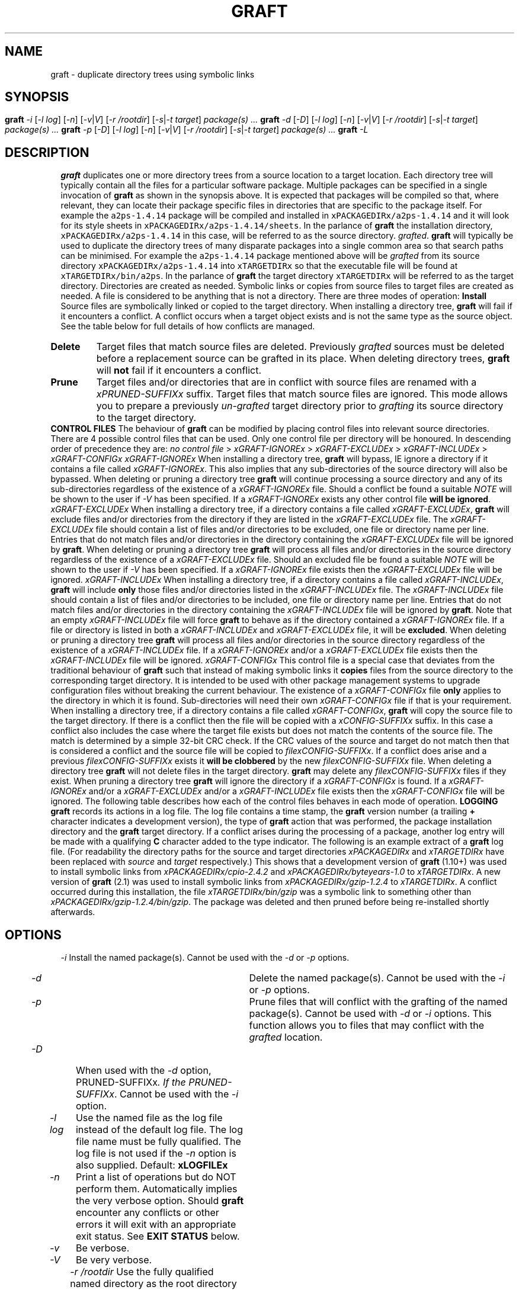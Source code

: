 '\" t
.\"
.\" $Id: graft.man,v 2.16 2018/04/16 14:58:26 psamuel Exp $
.\"
.TH GRAFT 1 "16 February 2017"
.SH NAME
graft \- duplicate directory trees using symbolic links
.SH SYNOPSIS
.B graft
.I -i
.if xAUTOIGNOREx .RI [ -C ]
.if xSUPERUSERx .RI [ -P | -u ]
.RI [ -l
.IR log ]
.RI [ -n ]
.RI [ -v | V ]
.RI [ -r
.IR /rootdir ]
.RI [ -s | -t
.IR target ]
.I package(s) ...
.br
.B graft
.I -d
.RI [ -D ]
.if xSUPERUSERx .RI [ -u ]
.RI [ -l
.IR log ]
.RI [ -n ]
.RI [ -v | V ]
.RI [ -r
.IR /rootdir ]
.RI [ -s | -t
.IR target ]
.I package(s) ...
.br
.B graft
.I -p
.RI [ -D ]
.if xSUPERUSERx .RI [ -u ]
.RI [ -l
.IR log ]
.RI [ -n ]
.RI [ -v | V ]
.RI [ -r
.IR /rootdir ]
.RI [ -s | -t
.IR target ]
.I package(s) ...
.br
.B graft
.I -L
.SH DESCRIPTION
.B graft
duplicates one or more directory trees from a source location to a target
location. Each directory tree will typically contain all the files for a
particular software package. Multiple packages can be specified in a single
invocation of
.B graft
as shown in the synopsis above.

It is expected that packages will be compiled so that, where relevant, they
can locate their package specific files in directories that are specific to
the package itself. For example the \fCa2ps-1.4.14\fP package will be
compiled and installed in \fCxPACKAGEDIRx/a2ps-1.4.14\fP and it will look
for its style sheets in \fCxPACKAGEDIRx/a2ps-1.4.14/sheets\fP. In the parlance of
.B graft
the installation directory, \fCxPACKAGEDIRx/a2ps-1.4.14\fP in this case,
will be referred to as the source directory.
.IR grafted .

.B graft
will typically be used to duplicate the directory trees of many
disparate packages into a single common area so that search paths can
be minimised. For example the \fCa2ps-1.4.14\fP package mentioned above
will be
.I grafted
from its source directory \fCxPACKAGEDIRx/a2ps-1.4.14\fP into
\fCxTARGETDIRx\fP so that the executable file will be found at
\fCxTARGETDIRx/bin/a2ps\fP. In the parlance of
.B graft
the target directory \fCxTARGETDIRx\fP will be referred to as the target
directory.

Directories are created as needed. Symbolic links or copies from source
files to target files are created as needed. A file is considered to be
anything that is not a directory.

There are three modes of operation:

.TP
.B Install
Source files are symbolically linked or copied to the target directory.
When installing a directory tree,
.B graft
will fail if it encounters a conflict. A conflict occurs when a target
object exists and is not the same type as the source object. See the table
below for full details of how conflicts are managed.

.TP
.B Delete
Target files that match source files are deleted. Previously
.I grafted
sources must be deleted before a replacement source can be grafted in its
place. When deleting directory trees,
.B graft
will
.B not
fail if it encounters a conflict.

.TP
.B Prune
Target files and/or directories that are in conflict with source files are
renamed with a \fIxPRUNED-SUFFIXx\fP suffix. Target files that match
source files are ignored. This mode allows you to prepare a previously
.I un-grafted
target directory prior to
.I grafting
its source directory to the target directory.

.PP
.B CONTROL FILES

The behaviour of
.B graft
can be modified by placing control files into relevant source directories.
There are 4 possible control files that can be used. Only one control file
per directory will be honoured. In descending order of precedence they are:

    \fIno control file\fP > \fIxGRAFT-IGNOREx\fP > \fIxGRAFT-EXCLUDEx\fP > \fIxGRAFT-INCLUDEx\fP > \fIxGRAFT-CONFIGx\fP

.TP
.I xGRAFT-IGNOREx
When installing a directory tree,
.B graft
will bypass, IE ignore a directory if it contains a file called
.IR xGRAFT-IGNOREx .
This also implies that any sub-directories of the source directory will
also be bypassed.

When deleting or pruning a directory tree
.B graft
will continue processing a source directory and any of its sub-directories
regardless of the existence of a
.I xGRAFT-IGNOREx
file. Should a conflict be found a suitable \fINOTE\fP will be shown
to the user if \fI-V\fP has been specified.

If a
.I xGRAFT-IGNOREx
exists any other control file \fBwill be ignored\fP.

.TP
.I xGRAFT-EXCLUDEx
When installing a directory tree,
if a directory contains a file called
.IR xGRAFT-EXCLUDEx ,
.B graft
will exclude files and/or directories from the directory if they are
listed in the
.I xGRAFT-EXCLUDEx
file. The
.I xGRAFT-EXCLUDEx
file should contain a list of files and/or directories to be excluded,
one file or directory name per line. Entries that do not match files
and/or directories in the directory containing the
.I xGRAFT-EXCLUDEx
file will be ignored by
.BR graft .

When deleting or pruning a directory tree
.B graft
will process all files and/or directories in the source directory
regardless of the existence of a
.I xGRAFT-EXCLUDEx
file. Should an excluded file be found a suitable \fINOTE\fP will be shown
to the user if \fI-V\fP has been specified.

If a
.I xGRAFT-IGNOREx
file exists then the
.I xGRAFT-EXCLUDEx
file will be ignored.

.TP
.I xGRAFT-INCLUDEx
When installing a directory tree,
if a directory contains a file called
.IR xGRAFT-INCLUDEx ,
.B graft
will include
.B only
those files and/or directories listed in the
.I xGRAFT-INCLUDEx
file. The
.I xGRAFT-INCLUDEx
file should contain a list of files and/or directories to be included,
one file or directory name per line. Entries that do not match files
and/or directories in the directory containing the
.I xGRAFT-INCLUDEx
file will be ignored by
.BR graft .
Note that an empty
.I xGRAFT-INCLUDEx
file will force
.B graft
to behave as if the directory contained a
.I xGRAFT-IGNOREx
file.

If a file or directory is listed in both a
.I xGRAFT-INCLUDEx
and
.I xGRAFT-EXCLUDEx
file, it will be
.BR excluded .

When deleting or pruning a directory tree
.B graft
will process all files and/or directories in the source directory
regardless of the existence of a
.I xGRAFT-INCLUDEx
file.

If a
.I xGRAFT-IGNOREx
and/or a
.I xGRAFT-EXCLUDEx
file exists then the
.I xGRAFT-INCLUDEx
file will be ignored.

.TP
.I xGRAFT-CONFIGx
This control file is a special case that deviates from the traditional
behaviour of
.B graft
such that instead of making symbolic links it \fBcopies\fP files from the
source directory to the corresponding target directory. It is intended to
be used with other package management systems to upgrade configuration files
without breaking the current behaviour. The existence of a
.I xGRAFT-CONFIGx
file \fBonly\fP applies to the directory in which it is found.
Sub-directories
will need their own
.I xGRAFT-CONFIGx
file if that is your requirement.

When installing a directory tree,
if a directory contains a file called
.IR xGRAFT-CONFIGx ,
.B graft
will copy the source file to the target directory. If there is a conflict
then the file will be copied with a
.I xCONFIG-SUFFIXx
suffix. In this case a conflict also includes the case where the target
file exists but does not match the contents of the source file. The match
is determined by a simple 32-bit CRC check. If the CRC values of the
source and target do not match then that is considered a conflict and the
source file will be copied to
.IR filexCONFIG-SUFFIXx .
If a conflict does arise and a previous
.I filexCONFIG-SUFFIXx
exists it \fBwill be clobbered\fP by the new
.I filexCONFIG-SUFFIXx
file.

When deleting a directory tree
.B graft
will not delete files in the target directory.
.B graft
may delete any \fIfilexCONFIG-SUFFIXx\fP files if they exist.

When pruning a directory tree
.B graft
will ignore the directory if a
.I xGRAFT-CONFIGx
is found.

If a
.I xGRAFT-IGNOREx
and/or a
.I xGRAFT-EXCLUDEx
and/or a
.I xGRAFT-INCLUDEx
file exists then the
.I xGRAFT-CONFIGx
file will be ignored.

.PP
The following table describes how each of the control files behaves in each
mode of operation.

.\" For PostScript output ensure table does not span a page break.
.\" Table is 43 lines long including underlines. So 45 should be good.
.\" .ne 45
.TS
center;
cB s s s s
li li li li li
l l l l l.
_
Install
_
Target	xGRAFT-IGNOREx	xGRAFT-EXCLUDEx	xGRAFT-INCLUDEx	xGRAFT-CONFIGx
_
does not exist	IGNORE	IGNORE	SYMLINK	COPY
symlink to source	IGNORE	IGNORE	NOP	DEL & COPY
symlink to other	IGNORE	IGNORE	CONFLICT	N/A
symlink to other \fICRC=Y\fP	N/A	N/A	N/A	NOP
symlink to other \fICRC=N\fP	N/A	N/A	N/A	COPY.new
file	IGNORE	IGNORE	CONFLICT	N/A
file \fICRC=Y\fP	N/A	N/A	N/A	NOP
file \fICRC=N\fP	N/A	N/A	N/A	COPY.new
not a file	IGNORE	IGNORE	CONFLICT	CONFLICT
_
.T&
cB s s s s
li li li li li
l l l l l.
Delete
_
Target	xGRAFT-IGNOREx	xGRAFT-EXCLUDEx	xGRAFT-INCLUDEx	xGRAFT-CONFIGx
_
does not exist	NOP	NOP	NOP	NOP
symlink to source	DEL	DEL	DEL	DEL & DEL.new
symlink to other	CONFLICT	CONFLICT	CONFLICT	N/A
symlink to other \fICRC=Y\fP	N/A	N/A	N/A	DEL.new
symlink to other \fICRC=N\fP	N/A	N/A	N/A	NOP
file	NOTE	NOTE	CONFLICT	N/A
file \fICRC=Y\fP	N/A	N/A	N/A	DEL.new
file \fICRC=N\fP	N/A	N/A	N/A	NOP
not a file	CONFLICT	CONFLICT	CONFLICT	CONFLICT
_
.T&
cB s s s s
li li li li li
l l l l l.
Prune
_
Target	xGRAFT-IGNOREx	xGRAFT-EXCLUDEx	xGRAFT-INCLUDEx	xGRAFT-CONFIGx
_
does not exist	NOP	NOP	NOP	N/A
symlink to source	NOP	NOP	NOP	N/A
symlink to other	PRUNE	PRUNE	PRUNE	N/A
file	PRUNE	PRUNE	PRUNE	N/A
not a file	PRUNE	PRUNE	PRUNE	N/A
_
.TE


.if xAUTOIGNOREx In addition to the behaviour described
.if xAUTOIGNOREx above, when installing a directory tree,
.if xAUTOIGNOREx .B graft
.if xAUTOIGNOREx .if !xNEVERGRAFTx with the \fI-C\fP option
.if xAUTOIGNOREx will automatically exclude files and/or
.if xAUTOIGNOREx directories whose names exactly match
.if xAUTOIGNOREx any of the following:
.if xAUTOIGNOREx
.if xAUTOIGNOREx .in 1i
.if xAUTOIGNOREx .I xGRAFT-NEVERx
.if xAUTOIGNOREx .in
.if xAUTOIGNOREx
.if xAUTOIGNOREx The presence of a
.if xAUTOIGNOREx .I xGRAFT-IGNOREx
.if xAUTOIGNOREx or
.if xAUTOIGNOREx .I xGRAFT-INCLUDEx
.if xAUTOIGNOREx file overrides this feature.

.B LOGGING

.B graft
records its actions in a log file. The log file contains a time stamp,
the
.B graft
version number (a trailing
.B +
character indicates a development version), the type of
.B graft
action that was performed, the package installation directory and the
.B graft
target directory. If a conflict arises during the processing of a
package, another log entry will be made with a qualifying
.B C
character added to the type indicator. The following is an example
extract of a
.B graft
log file. (For readability the directory paths for the source and target
directories \fIxPACKAGEDIRx\fP and \fIxTARGETDIRx\fP have been replaced
with \fIsource\fP and \fItarget\fP respectively.)

.ne 7
.TS
center;
l l l l l.
878790215	1.10+	I	\fIsource\fP/cpio-2.4.2	\fItarget\fP
878799501	1.10+	I	\fIsource\fP/byteyears-1.0	\fItarget\fP
878888916	2.1	I	\fIsource\fP/gzip-1.2.4	\fItarget\fP
878888916	2.1	IC	\fIsource\fP/gzip-1.2.4/bin/gzip	invalid symlink
878889045	2.1	D	\fIsource\fP/gzip-1.2.4	\fItarget\fP
878889054	2.1	P	\fIsource\fP/gzip-1.2.4	\fItarget\fP
878889063	2.1	I	\fIsource\fP/gzip-1.2.4	\fItarget\fP
.TE

This shows that a development version of
.B graft
(1.10+) was used to install symbolic links from
.I xPACKAGEDIRx/cpio-2.4.2
and
.I xPACKAGEDIRx/byteyears-1.0
to
.IR xTARGETDIRx .
A new version of
.B graft
(2.1) was used to install symbolic links from
.I xPACKAGEDIRx/gzip-1.2.4
to
.IR xTARGETDIRx .
A conflict occurred during this installation, the file
.I xTARGETDIRx/bin/gzip
was a symbolic link to something other than
.IR xPACKAGEDIRx/gzip-1.2.4/bin/gzip .
The package was deleted and then pruned before being re-installed
shortly afterwards.
.SH OPTIONS
.TP
.I -i
Install the named package(s).
.if xSUPERUSERx Requires super user privileges.
Cannot be used with the
.I -d
or
.I -p
options.
.if xAUTOIGNOREx .if xNEVERGRAFTx .TP
.if xAUTOIGNOREx .if xNEVERGRAFTx .I -C
.if xAUTOIGNOREx .if xNEVERGRAFTx Disable the automatic exclusion of files and/or
.if xAUTOIGNOREx .if xNEVERGRAFTx directories whose names exactly match:
.if xAUTOIGNOREx .if xNEVERGRAFTx
.if xAUTOIGNOREx .if xNEVERGRAFTx .in 1.5i
.if xAUTOIGNOREx .if xNEVERGRAFTx .I xGRAFT-NEVERx
.if xAUTOIGNOREx .if xNEVERGRAFTx .in
.if xAUTOIGNOREx .if xNEVERGRAFTx
.if xAUTOIGNOREx .if xNEVERGRAFTx Can only be used with the
.if xAUTOIGNOREx .if xNEVERGRAFTx .I -i
.if xAUTOIGNOREx .if xNEVERGRAFTx option. This option is ignored for each
.if xAUTOIGNOREx .if xNEVERGRAFTx .I grafted
.if xAUTOIGNOREx .if xNEVERGRAFTx directory, if the directory contains a
.if xAUTOIGNOREx .if xNEVERGRAFTx .I xGRAFT-IGNOREx
.if xAUTOIGNOREx .if xNEVERGRAFTx or
.if xAUTOIGNOREx .if xNEVERGRAFTx .I xGRAFT-INCLUDEx
.if xAUTOIGNOREx .if xNEVERGRAFTx file.
.if xAUTOIGNOREx .if !xNEVERGRAFTx .TP
.if xAUTOIGNOREx .if !xNEVERGRAFTx .I -C
.if xAUTOIGNOREx .if !xNEVERGRAFTx Force the automatic exclusion of files and/or
.if xAUTOIGNOREx .if !xNEVERGRAFTx directories whose names exactly match:
.if xAUTOIGNOREx .if !xNEVERGRAFTx
.if xAUTOIGNOREx .if !xNEVERGRAFTx .in 1.5i
.if xAUTOIGNOREx .if !xNEVERGRAFTx .I xGRAFT-NEVERx
.if xAUTOIGNOREx .if !xNEVERGRAFTx .in
.if xAUTOIGNOREx .if !xNEVERGRAFTx
.if xAUTOIGNOREx .if !xNEVERGRAFTx Can only be used with the
.if xAUTOIGNOREx .if !xNEVERGRAFTx .I -i
.if xAUTOIGNOREx .if !xNEVERGRAFTx option. This option is ignored for each
.if xAUTOIGNOREx .if !xNEVERGRAFTx .I grafted
.if xAUTOIGNOREx .if !xNEVERGRAFTx directory, if the directory contains a
.if xAUTOIGNOREx .if !xNEVERGRAFTx .I xGRAFT-IGNOREx
.if xAUTOIGNOREx .if !xNEVERGRAFTx or
.if xAUTOIGNOREx .if !xNEVERGRAFTx .I xGRAFT-INCLUDEx
.if xAUTOIGNOREx .if !xNEVERGRAFTx file.
.if xSUPERUSERx .TP
.if xSUPERUSERx .I -P
.if xSUPERUSERx .if !xPRESERVEPERMSx Create directories with the same
.if xSUPERUSERx .if !xPRESERVEPERMSx owner, group and permissions as
.if xSUPERUSERx .if !xPRESERVEPERMSx the original.
.if xSUPERUSERx .if !xPRESERVEPERMSx
.if xSUPERUSERx .if !xPRESERVEPERMSx Create files with the same
.if xSUPERUSERx .if !xPRESERVEPERMSx owner, group and permissions as
.if xSUPERUSERx .if !xPRESERVEPERMSx the original when processing
.if xSUPERUSERx .if !xPRESERVEPERMSx directories containing a
.if xSUPERUSERx .if !xPRESERVEPERMSx .I xGRAFT-CONFIGx
.if xSUPERUSERx .if !xPRESERVEPERMSx file.
.if xSUPERUSERx .if xPRESERVEPERMSx Do not create directories with the same
.if xSUPERUSERx .if xPRESERVEPERMSx owner, group and permissions as
.if xSUPERUSERx .if xPRESERVEPERMSx original.
.if xSUPERUSERx .if xPRESERVEPERMSx
.if xSUPERUSERx .if xPRESERVEPERMSx Do not create files with the same
.if xSUPERUSERx .if xPRESERVEPERMSx owner, group and permissions as
.if xSUPERUSERx .if xPRESERVEPERMSx the original when processing
.if xSUPERUSERx .if xPRESERVEPERMSx directories containing a
.if xSUPERUSERx .if xPRESERVEPERMSx .I xGRAFT-CONFIGx
.if xSUPERUSERx .if xPRESERVEPERMSx file.
.if xSUPERUSERx
.if xSUPERUSERx Can only be used with the
.if xSUPERUSERx .I -i
.if xSUPERUSERx option.
.if xSUPERUSERx Cannot be used with the
.if xSUPERUSERx .I -u
.if xSUPERUSERx option.
.if xSUPERUSERx .if !xPRESERVEPERMSx
.if xSUPERUSERx .if !xPRESERVEPERMSx This option will be silently ignored if
.if xSUPERUSERx .if !xPRESERVEPERMSx the effective user is not root.
.TP
.I -d
Delete the named package(s).
.if xSUPERUSERx Requires super user privileges.
Cannot be used with the
.I -i
or
.I -p
options.
.TP
.I -p
Prune files that will conflict with the grafting of the named
package(s).
.if xSUPERUSERx Requires superuser privileges.
Cannot be used with
.I -d
or
.I -i
options.

This function allows you to
.if xDELETEOBJECTSx remove
.if !xDELETEOBJECTSx rename
files that may conflict with the
.I grafted
location.
.if xDELETEOBJECTSx Files found to be in conflict will be
.if xDELETEOBJECTSx renamed as \fIfilexPRUNED-SUFFIXx\fP.
.TP
.I -D
When used with the
.I -d
option,
.if xDELETEOBJECTSx do not remove directories made empty by package
.if xDELETEOBJECTSx deletion. When used with the \fI-p\fP option,
.if xDELETEOBJECTSx rename conflicting files or directories to
.if xDELETEOBJECTSx \fIfilexPRUNED-SUFFIXx\fP.
.if !xDELETEOBJECTSx remove directories made empty by package
.if !xDELETEOBJECTSx deletion. When used with the \fI-p\fP option,
.if !xDELETEOBJECTSx remove conflicting files or directories instead
.if !xDELETEOBJECTSx of renaming them as \fIfilexPRUNED-SUFFIXx\fP. If the
.if !xDELETEOBJECTSx directory is not empty it will be renamed as
.if !xDELETEOBJECTSx \fIdirxPRUNED-SUFFIXx\fP.
Cannot be used with the
.I -i
option.
.if xSUPERUSERx .TP
.if xSUPERUSERx .I -u
.if xSUPERUSERx Superuser privileges are not required to install,
.if xSUPERUSERx delete or prune packages. Cannot be used with the
.if xSUPERUSERx .I -P
.if xSUPERUSERx option.
.TP
.I -l log
Use the named file as the log file instead of the default log file. The
log file name must be fully qualified. The log file is not used if the
.I -n
option is also supplied. Default:
.B xLOGFILEx
.TP
.I -n
Print a list of operations but do NOT perform them. Automatically
implies the very verbose option. Should
.B graft
encounter any conflicts or other errors it will exit with an appropriate
exit status. See \fBEXIT STATUS\fP below.
.if xSUPERUSERx Does not require superuser privileges.
.TP
.I -v
Be verbose.
.TP
.I -V
Be very verbose.
.TP
.I -r /rootdir
Use the fully qualified named directory as the root directory for all
.I graft
operations. The source directory, target directory and log file will all
be relative to this specific directory.

.B graft
achieves this by performing a \fBchroot\fP() call prior to performing any
activity. Therefore you must ensure that the relative locations of the
source, target and log file directories exist prior to executing
.B graft
with this option. IE the following default locations must exist prior to
executing
.BR graft .

.ft C
    # Default package source directory
        \fI/rootdir\fPxPACKAGEDIRx
    # Default package target directory
        \fI/rootdir\fPxTARGETDIRx
    # Default log file. Only the directory must exist.
        \fI/rootdir\fPxLOGFILEx
.ft

Can only be used by the superuser.
.TP
.I -s
Stow/Depot compatibility mode. Infer the
.B graft
target directory from
each package installation directory in the manner of
.B Stow
and
.BR Depot .
The target directory will be the \fCdirname\fP of the \fCdirname\fP of the package being
.IR grafted .
That is not a typo - that really is two \fCdirname\fP operations.
Cannot be used with the
.I -t
option.
.TP
.I -t target
Use the named directory as the
.B graft
target directory rather than the
default target directory. The target directory must be fully
qualified. Cannot be used with the
.I -s
option. Default:
.B xTARGETDIRx
.TP
.I package(s) ...
Operate on the named package(s). If the package name is not fully
qualified, the default package installation directory will be prepended
to the named package. Default:
.B xPACKAGEDIRx
.TP
.I -L
This is a special mode and it overrides all other command line arguments.
When present
.B graft
will display the
.B default
locations for Perl, the graft log file, the target directory, and the
package directory in a form suitable for creating environment variables for
Bourne like shells. The output will appear on
.B STDOUT
as follows:

.ft C
    GRAFT_PERL=xPERLx
    GRAFT_LOGFILE=xLOGFILEx
    GRAFT_TARGETDIR=xTARGETDIRx
    GRAFT_PACKAGEDIR=xPACKAGEDIRx
.ft

You can set these environment variables using one of the following methods.

.ft C
    eval "$(graft -L)"    # modern shells such as bash, zsh etc
    eval "`graft -L`"     # older shells such as sh etc
.ft
.SH EXAMPLES
Here are some simple examples for using
.BR graft .
The examples assume that you have installed the packages into self
contained directory trees in
.B xPACKAGEDIRx
and they will be
.I grafted
into
.BR xTARGETDIRx .

To
.I graft
the installed packages \fCxPACKAGEDIRx/exiftool-7.4.3\fP,
\fCxPACKAGEDIRx/rrdtool-1.2.23\fP and \fCxPACKAGEDIRx/mbuffer-20140126\fP
to \fCxTARGETDIRx/bin\fP etc:

    graft -i exiftool-7.4.3 rrdtool-1.2.23 mbuffer-20140126

To upgrade \fCexiftool\fP to the newer \fCImage-Exiftool-9.78\fP package
you would first delete the symbolic links to the first package and create
new symbolic links to the updated package:

    graft -d exiftool-7.4.3
    graft -i Image-ExifTool-9.78

Prior to installing the new version of \fChtop\fP which you compiled such
that it is
.B graft
compatible, you wish to
.if xDELETEOBJECTSx remove the existing binary \fCxTARGETDIRx/bin/htop\fP:
.if !xDELETEOBJECTSx rename the existing binary \fCxTARGETDIRx/bin/htop\fP
.if !xDELETEOBJECTSx to \fCxTARGETDIRx/bin/htopxPRUNED-SUFFIXx\fP:

    graft -p htop-1.02

.SH EXIT STATUS
.B graft
will terminate with an exit status of either 0, 1, 2, 3 or 4 under the
following conditions:

.ne 7
.TS
center;
cB cB
c lw(3c).
Exit Status	Condition
_
0	All operations succeeded.
1	A conflict occurred during installation.
2	Command line syntax was incorrect.
3	T{
One or more packages listed on the command line does not exist. Other
valid packages listed on the command line were processed correctly.
T}
4	T{
The log file \fCxLOGFILEx\fP could not be updated. Usually a result of a
permission error. Any other error condition will override this condition.
T}
_
.TE

.SH MODULE DEPENDENCIES
.B graft
has been written to ensure it uses Perl modules that are considered part of
the core Perl distribution. However it may be possible that you're using a
home grown installation of Perl (which you've
.I grafted
into place, haven't you?! :) or some distribution that doesn't have the
same Perl modules as the author's development environment.

If this is the case you'll see compile failures for the following modules
if they are unavailable:

    File::Basename
    Getopt::Long

You will not be able to install
.B graft
until these modules are available.

You may also see run-time failures when using
.B graft
with
.I xGRAFT-CONFIGx
files if the following modules are unavailable:

    Compress::Raw::Zlib    (\fIused in install and delete modes\fP)
    File::Copy             (\fIonly used in install mode\fP)

If you don't have these modules and you do not intend to use
.I xGRAFT-CONFIGx
files then you can continue to use
.B graft
without issue.

.SH VERSION
Version xVERSIONx
.SH AUTHOR
Peter Samuel
.br
<peter.r.samuel@gmail.com>
.SH LICENSE
.B graft
is licensed under the terms of the
.I GNU General Public License, Version 2, June 1991.
.SH AVAILABILITY
The latest version of
.B graft
should always be available from
.I http://peters.gormand.com.au/Home/tools/graft
.SH SEE ALSO
.I Graft - a package management utility
.br
This documentation is available in HTML, PDF and text formats
in xDOCx.
